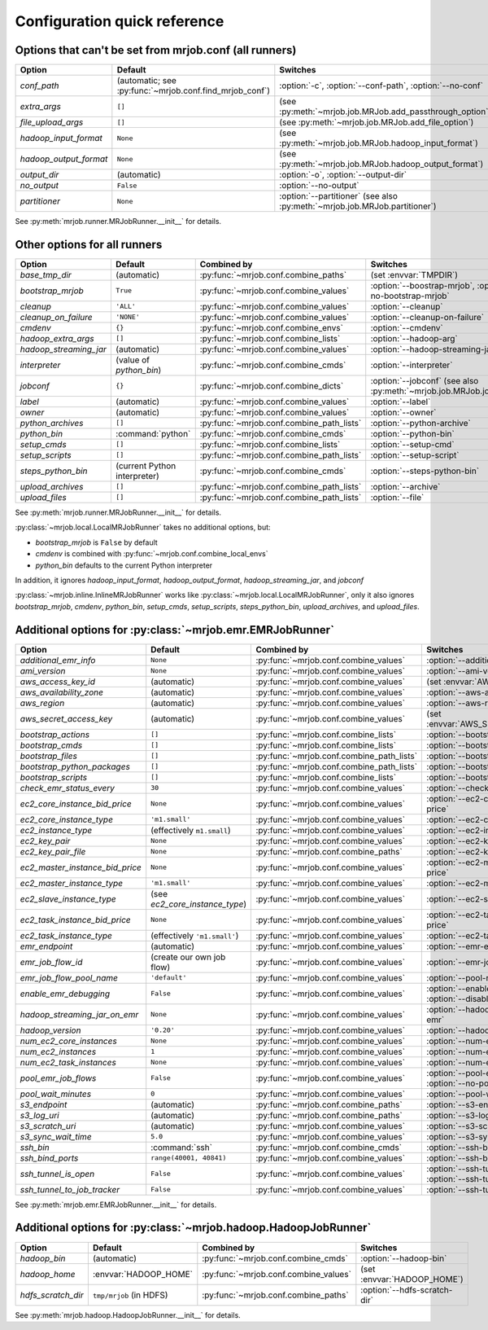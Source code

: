 Configuration quick reference
=============================

Options that can't be set from mrjob.conf (all runners)
-------------------------------------------------------

====================== ======================================================= ==========================================================================
Option                 Default                                                 Switches
====================== ======================================================= ==========================================================================
*conf_path*            (automatic; see :py:func:`~mrjob.conf.find_mrjob_conf`) :option:`-c`, :option:`--conf-path`, :option:`--no-conf`
*extra_args*           ``[]``                                                  (see :py:meth:`~mrjob.job.MRJob.add_passthrough_option`)
*file_upload_args*     ``[]``                                                  (see :py:meth:`~mrjob.job.MRJob.add_file_option`)
*hadoop_input_format*  ``None``                                                (see :py:meth:`~mrjob.job.MRJob.hadoop_input_format`)
*hadoop_output_format* ``None``                                                (see :py:meth:`~mrjob.job.MRJob.hadoop_output_format`)
*output_dir*           (automatic)                                             :option:`-o`, :option:`--output-dir`
*no_output*            ``False``                                               :option:`--no-output`
*partitioner*          ``None``                                                :option:`--partitioner` (see also :py:meth:`~mrjob.job.MRJob.partitioner`)
====================== ======================================================= ==========================================================================

See :py:meth:`mrjob.runner.MRJobRunner.__init__` for details.

Other options for all runners
-----------------------------

====================== ============================== ========================================= ==================================================================
Option                 Default                        Combined by                               Switches
====================== ============================== ========================================= ==================================================================
*base_tmp_dir*         (automatic)                    :py:func:`~mrjob.conf.combine_paths`      (set :envvar:`TMPDIR`)
*bootstrap_mrjob*      ``True``                       :py:func:`~mrjob.conf.combine_values`     :option:`--boostrap-mrjob`, :option:`--no-bootstrap-mrjob`
*cleanup*              ``'ALL'``                      :py:func:`~mrjob.conf.combine_values`     :option:`--cleanup`
*cleanup_on_failure*   ``'NONE'``                     :py:func:`~mrjob.conf.combine_values`     :option:`--cleanup-on-failure`
*cmdenv*               ``{}``                         :py:func:`~mrjob.conf.combine_envs`       :option:`--cmdenv`
*hadoop_extra_args*    ``[]``                         :py:func:`~mrjob.conf.combine_lists`      :option:`--hadoop-arg`
*hadoop_streaming_jar* (automatic)                    :py:func:`~mrjob.conf.combine_values`     :option:`--hadoop-streaming-jar`
*interpreter*          (value of *python_bin*)        :py:func:`~mrjob.conf.combine_cmds`       :option:`--interpreter`
*jobconf*              ``{}``                         :py:func:`~mrjob.conf.combine_dicts`      :option:`--jobconf` (see also :py:meth:`~mrjob.job.MRJob.jobconf`)
*label*                (automatic)                    :py:func:`~mrjob.conf.combine_values`     :option:`--label`
*owner*                (automatic)                    :py:func:`~mrjob.conf.combine_values`     :option:`--owner`
*python_archives*      ``[]``                         :py:func:`~mrjob.conf.combine_path_lists` :option:`--python-archive`
*python_bin*           :command:`python`              :py:func:`~mrjob.conf.combine_cmds`       :option:`--python-bin`
*setup_cmds*           ``[]``                         :py:func:`~mrjob.conf.combine_lists`      :option:`--setup-cmd`
*setup_scripts*        ``[]``                         :py:func:`~mrjob.conf.combine_path_lists` :option:`--setup-script`
*steps_python_bin*     (current Python interpreter)   :py:func:`~mrjob.conf.combine_cmds`       :option:`--steps-python-bin`
*upload_archives*      ``[]``                         :py:func:`~mrjob.conf.combine_path_lists` :option:`--archive`
*upload_files*         ``[]``                         :py:func:`~mrjob.conf.combine_path_lists` :option:`--file`
====================== ============================== ========================================= ==================================================================

See :py:meth:`mrjob.runner.MRJobRunner.__init__` for details.

:py:class:`~mrjob.local.LocalMRJobRunner` takes no additional options, but:

* *bootstrap_mrjob* is ``False`` by default
* *cmdenv* is combined with :py:func:`~mrjob.conf.combine_local_envs`
* *python_bin* defaults to the current Python interpreter

In addition, it ignores *hadoop_input_format*, *hadoop_output_format*, *hadoop_streaming_jar*, and *jobconf*

:py:class:`~mrjob.inline.InlineMRJobRunner` works like :py:class:`~mrjob.local.LocalMRJobRunner`, only it also ignores
*bootstrap_mrjob*, *cmdenv*, *python_bin*, *setup_cmds*, *setup_scripts*, *steps_python_bin*, *upload_archives*, and *upload_files*.


Additional options for :py:class:`~mrjob.emr.EMRJobRunner`
----------------------------------------------------------

=============================== ============================== ========================================= ===================================================================
Option                          Default                        Combined by                               Switches
=============================== ============================== ========================================= ===================================================================
*additional_emr_info*           ``None``                       :py:func:`~mrjob.conf.combine_values`     :option:`--additional-emr-info`
*ami_version*                   ``None``                       :py:func:`~mrjob.conf.combine_values`     :option:`--ami-version`
*aws_access_key_id*             (automatic)                    :py:func:`~mrjob.conf.combine_values`     (set :envvar:`AWS_ACCESS_KEY_ID`)
*aws_availability_zone*         (automatic)                    :py:func:`~mrjob.conf.combine_values`     :option:`--aws-availability-zone`
*aws_region*                    (automatic)                    :py:func:`~mrjob.conf.combine_values`     :option:`--aws-region`
*aws_secret_access_key*         (automatic)                    :py:func:`~mrjob.conf.combine_values`     (set :envvar:`AWS_SECRET_ACCESS_KEY`)
*bootstrap_actions*             ``[]``                         :py:func:`~mrjob.conf.combine_lists`      :option:`--bootstrap-action`
*bootstrap_cmds*                ``[]``                         :py:func:`~mrjob.conf.combine_lists`      :option:`--bootstrap-cmd`
*bootstrap_files*               ``[]``                         :py:func:`~mrjob.conf.combine_path_lists` :option:`--bootstrap-file`
*bootstrap_python_packages*     ``[]``                         :py:func:`~mrjob.conf.combine_path_lists` :option:`--bootstrap-python-package`
*bootstrap_scripts*             ``[]``                         :py:func:`~mrjob.conf.combine_lists`      :option:`--bootstrap-script`
*check_emr_status_every*        ``30``                         :py:func:`~mrjob.conf.combine_values`     :option:`--check-emr-status-every`
*ec2_core_instance_bid_price*   ``None``                       :py:func:`~mrjob.conf.combine_values`     :option:`--ec2-core-instance-bid-price`
*ec2_core_instance_type*        ``'m1.small'``                 :py:func:`~mrjob.conf.combine_values`     :option:`--ec2-core-instance-type`
*ec2_instance_type*             (effectively ``m1.small``)     :py:func:`~mrjob.conf.combine_values`     :option:`--ec2-instance-type`
*ec2_key_pair*                  ``None``                       :py:func:`~mrjob.conf.combine_values`     :option:`--ec2-key-pair`
*ec2_key_pair_file*             ``None``                       :py:func:`~mrjob.conf.combine_paths`      :option:`--ec2-key-pair-file`
*ec2_master_instance_bid_price* ``None``                       :py:func:`~mrjob.conf.combine_values`     :option:`--ec2-master-instance-bid-price`
*ec2_master_instance_type*      ``'m1.small'``                 :py:func:`~mrjob.conf.combine_values`     :option:`--ec2-master-instance-type`
*ec2_slave_instance_type*       (see *ec2_core_instance_type*) :py:func:`~mrjob.conf.combine_values`     :option:`--ec2-slave-instance-type`
*ec2_task_instance_bid_price*   ``None``                       :py:func:`~mrjob.conf.combine_values`     :option:`--ec2-task-instance-bid-price`
*ec2_task_instance_type*        (effectively ``'m1.small'``)   :py:func:`~mrjob.conf.combine_values`     :option:`--ec2-task-instance-type`
*emr_endpoint*                  (automatic)                    :py:func:`~mrjob.conf.combine_values`     :option:`--emr-endpoint`
*emr_job_flow_id*               (create our own job flow)      :py:func:`~mrjob.conf.combine_values`     :option:`--emr-job-flow-id`
*emr_job_flow_pool_name*        ``'default'``                  :py:func:`~mrjob.conf.combine_values`     :option:`--pool-name`
*enable_emr_debugging*          ``False``                      :py:func:`~mrjob.conf.combine_values`     :option:`--enable-emr-debugging`, :option:`--disable-emr-debugging`
*hadoop_streaming_jar_on_emr*   ``None``                       :py:func:`~mrjob.conf.combine_values`     :option:`--hadoop-streaming-jar-on-emr`
*hadoop_version*                ``'0.20'``                     :py:func:`~mrjob.conf.combine_values`     :option:`--hadoop-version`
*num_ec2_core_instances*        ``None``                       :py:func:`~mrjob.conf.combine_values`     :option:`--num-ec2-core-instances`
*num_ec2_instances*             ``1``                          :py:func:`~mrjob.conf.combine_values`     :option:`--num-ec2-instances`
*num_ec2_task_instances*        ``None``                       :py:func:`~mrjob.conf.combine_values`     :option:`--num-ec2-task-instances`
*pool_emr_job_flows*            ``False``                      :py:func:`~mrjob.conf.combine_values`     :option:`--pool-emr-job-flows`, :option:`--no-pool-emr-job-flows`
*pool_wait_minutes*             ``0``                          :py:func:`~mrjob.conf.combine_values`     :option:`--pool-wait-minutes`
*s3_endpoint*                   (automatic)                    :py:func:`~mrjob.conf.combine_paths`      :option:`--s3-endpoint`
*s3_log_uri*                    (automatic)                    :py:func:`~mrjob.conf.combine_paths`      :option:`--s3-log-uri`
*s3_scratch_uri*                (automatic)                    :py:func:`~mrjob.conf.combine_values`     :option:`--s3-scratch-uri`
*s3_sync_wait_time*             ``5.0``                        :py:func:`~mrjob.conf.combine_values`     :option:`--s3-sync-wait-time`
*ssh_bin*                       :command:`ssh`                 :py:func:`~mrjob.conf.combine_cmds`       :option:`--ssh-bin`
*ssh_bind_ports*                ``range(40001, 40841)``        :py:func:`~mrjob.conf.combine_values`     :option:`--ssh-bind-ports`
*ssh_tunnel_is_open*            ``False``                      :py:func:`~mrjob.conf.combine_values`     :option:`--ssh-tunnel-is-open`, :option:`--ssh-tunnel-is-closed`
*ssh_tunnel_to_job_tracker*     ``False``                      :py:func:`~mrjob.conf.combine_values`     :option:`--ssh-tunnel-to-job-tracker`
=============================== ============================== ========================================= ===================================================================

See :py:meth:`mrjob.emr.EMRJobRunner.__init__` for details.

Additional options for :py:class:`~mrjob.hadoop.HadoopJobRunner`
----------------------------------------------------------------

====================== =========================== ===================================== ================================
Option                 Default                     Combined by                           Switches
====================== =========================== ===================================== ================================
*hadoop_bin*           (automatic)                 :py:func:`~mrjob.conf.combine_cmds`   :option:`--hadoop-bin`
*hadoop_home*          :envvar:`HADOOP_HOME`       :py:func:`~mrjob.conf.combine_values` (set :envvar:`HADOOP_HOME`)
*hdfs_scratch_dir*     ``tmp/mrjob`` (in HDFS)     :py:func:`~mrjob.conf.combine_paths`  :option:`--hdfs-scratch-dir`
====================== =========================== ===================================== ================================

See :py:meth:`mrjob.hadoop.HadoopJobRunner.__init__` for details.
